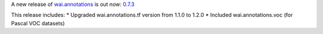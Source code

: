 .. title: wai.annotations release 0.7.3
.. slug: 2020-11-11-waiannotations-release-0-7.3
.. date: 2020-11-11 10:05:00 UTC+13:00
.. tags: release
.. category: data
.. link: 
.. description: 
.. type: text


A new release of `wai.annotations <https://github.com/waikato-ufdl/wai-annotations>`__ is out now: `0.7.3 <https://github.com/waikato-ufdl/wai-annotations/releases/tag/v0.7.3>`__

This release includes:
* Upgraded wai.annotations.tf version from 1.1.0 to 1.2.0
* Included wai.annotations.voc (for Pascal VOC datasets)
